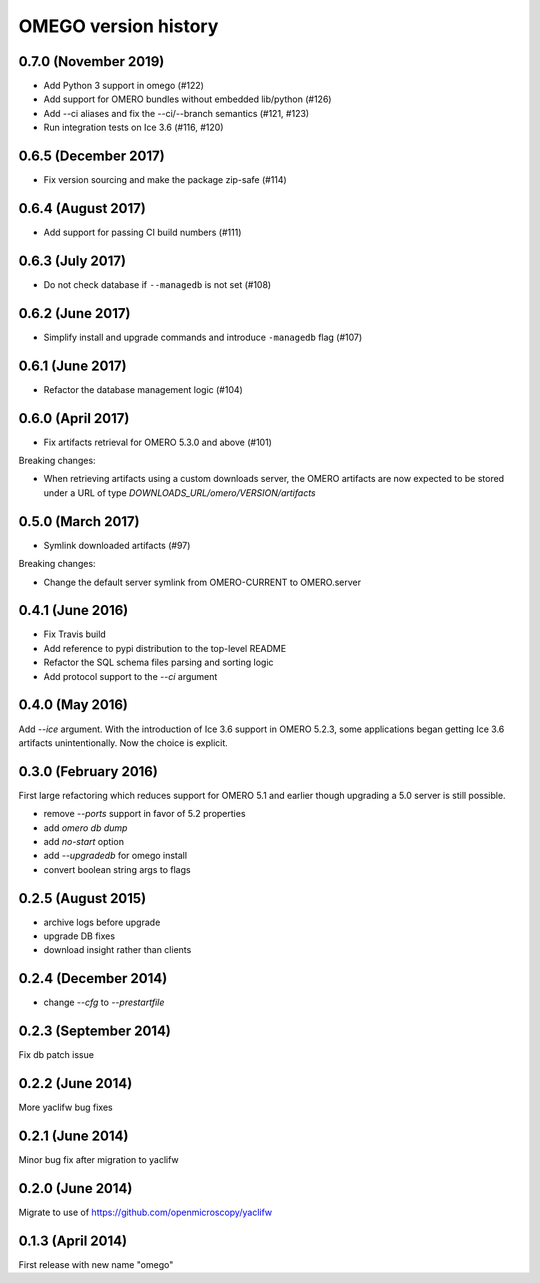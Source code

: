 OMEGO version history
=====================

0.7.0 (November 2019)
---------------------

* Add Python 3 support in omego (#122)
* Add support for OMERO bundles without embedded lib/python (#126)
* Add --ci aliases and fix the --ci/--branch semantics (#121, #123)
* Run integration tests on Ice 3.6 (#116, #120)


0.6.5 (December 2017)
---------------------

* Fix version sourcing and make the package zip-safe (#114)

0.6.4 (August 2017)
-------------------

* Add support for passing CI build numbers (#111)

0.6.3 (July 2017)
-----------------

* Do not check database if ``--managedb`` is not set (#108)

0.6.2 (June 2017)
-----------------

* Simplify install and upgrade commands and introduce ``-managedb`` flag (#107)

0.6.1 (June 2017)
------------------

* Refactor the database management logic (#104)

0.6.0 (April 2017)
------------------

* Fix artifacts retrieval for OMERO 5.3.0 and above (#101)

Breaking changes:

* When retrieving artifacts using a custom downloads server, the OMERO
  artifacts are now expected to be stored under a URL of type
  `DOWNLOADS_URL/omero/VERSION/artifacts`

0.5.0 (March 2017)
------------------

* Symlink downloaded artifacts (#97)

Breaking changes:

* Change the default server symlink from OMERO-CURRENT to OMERO.server

0.4.1 (June 2016)
-----------------

* Fix Travis build
* Add reference to pypi distribution to the top-level README
* Refactor the SQL schema files parsing and sorting logic
* Add protocol support to the `--ci` argument

0.4.0 (May 2016)
----------------

Add `--ice` argument. With the introduction of Ice
3.6 support in OMERO 5.2.3, some applications
began getting Ice 3.6 artifacts unintentionally.
Now the choice is explicit.

0.3.0 (February 2016)
---------------------

First large refactoring which reduces
support for OMERO 5.1 and earlier though
upgrading a 5.0 server is still possible.

* remove `--ports` support in favor of 5.2 properties
* add `omero db dump`
* add `no-start` option
* add `--upgradedb` for omego install
* convert boolean string args to flags

0.2.5 (August 2015)
-------------------

* archive logs before upgrade
* upgrade DB fixes
* download insight rather than clients

0.2.4 (December 2014)
---------------------

* change `--cfg` to `--prestartfile`

0.2.3 (September 2014)
----------------------

Fix db patch issue

0.2.2 (June 2014)
-----------------

More yaclifw bug fixes

0.2.1 (June 2014)
-----------------

Minor bug fix after migration to yaclifw

0.2.0 (June 2014)
-----------------

Migrate to use of https://github.com/openmicroscopy/yaclifw

0.1.3 (April 2014)
------------------

First release with new name "omego"
